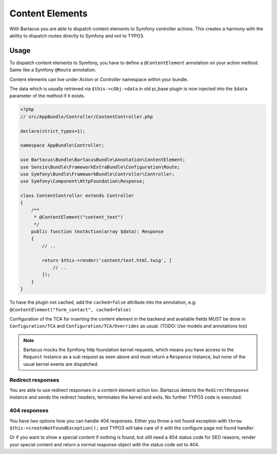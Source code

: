 .. _content:

================
Content Elements
================

With Bartacus you are able to dispatch content elements to Symfony controller
actions. This creates a harmony with the ability to dispatch routes directly to
Symfony and not to TYPO3.

Usage
=====

To dispatch content elements to Symfony, you have to define a ``@ContentElement``
annotation on your action method. Same like a Symfony ``@Route`` annotation.

Content elements can live under `Action` or `Controller` namespace within your
bundle.

The data which is usually retrieved via ``$this->cObj->data`` in old pi_base
plugin is now injected into the ``$data`` parameter of the method if it exists.

.. code-block:: php

    <?php
    // src/AppBundle/Controller/ContentController.php

    declare(strict_types=1);

    namespace AppBundle\Controller;

    use Bartacus\Bundle\BartacusBundle\Annotation\ContentElement;
    use Sensio\Bundle\FrameworkExtraBundle\Configuration\Route;
    use Symfony\Bundle\FrameworkBundle\Controller\Controller;
    use Symfony\Component\HttpFoundation\Response;

    class ContentController extends Controller
    {
        /**
         * @ContentElement("content_text")
         */
        public function textAction(array $data): Response
        {
            // ..

            return $this->render('content/text.html.twig', [
                // ..
            ]);
        }
    }

To have the plugin not cached, add the ``cached=false`` attribute into the
annotation, e.g: ``@ContentElement("form_contact", cached=false)``

Configuration of the TCA for inserting the content element in the backend and
available fields MUST be done in ``Configuration/TCA`` and
``Configuration/TCA/Overrides`` as usual.
(TODO: Use models and annotations too)

.. note::

    Bartacus mocks the Symfony http foundation kernel requests, which means you
    have access to the ``Request`` instance as a sub request as seen above and
    must return a ``Response`` instance, but none of the usual kernel events are
    dispatched.

Redirect responses
------------------

You are able to use redirect responses in a content element action too.
Bartacus detects the ``RedirectResponse`` instance and sends the redirect
headers, terminates the kernel and exits. No further TYPO3 code is executed.

404 responses
-------------

You have two options how you can handle 404 responses. Either you throw a not
found exception with ``throw $this->createNotFoundException();`` and TYPO3 will
take care of it with the configure page not found handler.

Or if you want to show a special content if nothing is found, but still need a
404 status code for SEO reasons, render your special content and return a normal
response object with the status code set to 404.
